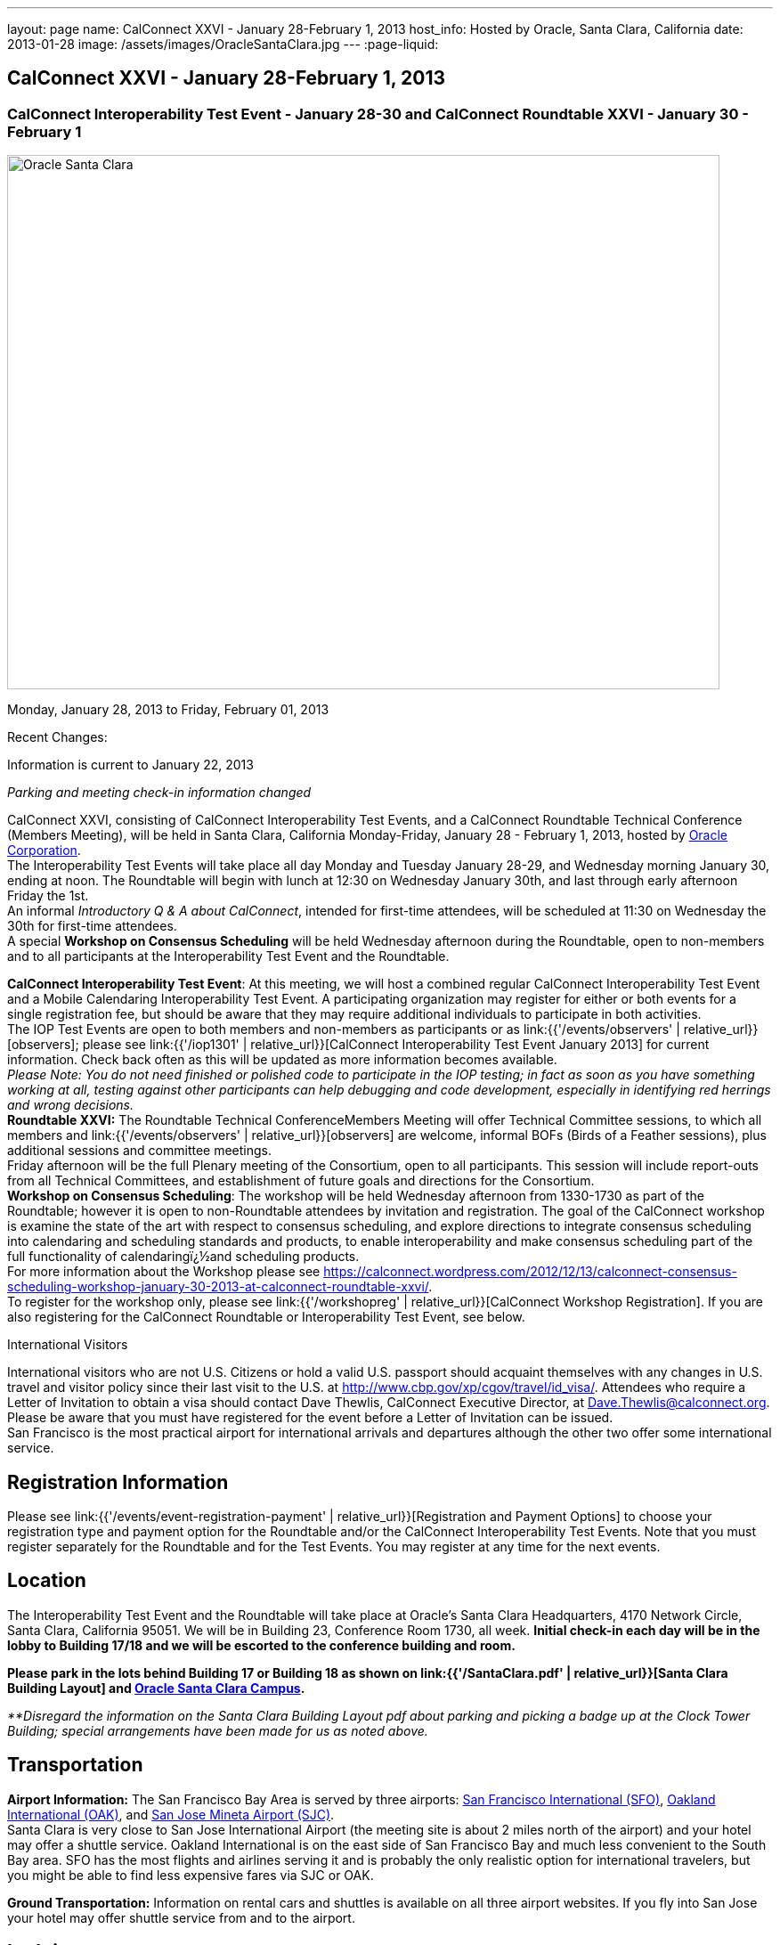 ---
layout: page
name: CalConnect XXVI - January 28-February 1, 2013
host_info: Hosted by Oracle, Santa Clara, California
date: 2013-01-28
image: /assets/images/OracleSantaClara.jpg
---
:page-liquid:

== CalConnect XXVI - January 28-February 1, 2013

=== CalConnect Interoperability Test Event - January 28-30 and CalConnect Roundtable XXVI - January 30 - February 1

[[intro]]
image:{{'/assets/images/OracleSantaClara.jpg' | relative_url }}[Oracle
Santa Clara,width=800,height=600]

Monday, January 28, 2013 to Friday, February 01, 2013

Recent Changes:

Information is current to January 22, 2013

_Parking and meeting check-in information changed_

CalConnect XXVI, consisting of CalConnect Interoperability Test Events, and a CalConnect Roundtable Technical Conference (Members Meeting), will be held in Santa Clara, California Monday-Friday, January 28 - February 1, 2013, hosted by http://www.oracle.com[Oracle Corporation]. +
The Interoperability Test Events will take place all day Monday and Tuesday January 28-29, and Wednesday morning January 30, ending at noon. The Roundtable will begin with lunch at 12:30 on Wednesday January 30th, and last through early afternoon Friday the 1st. +
An informal __Introductory Q & A about CalConnect__, intended for first-time attendees, will be scheduled at 11:30 on Wednesday the 30th for first-time attendees. +
A special *Workshop on Consensus Scheduling* will be held Wednesday afternoon during the Roundtable, open to non-members and to all participants at the Interoperability Test Event and the Roundtable.

*CalConnect Interoperability Test Event*: At this meeting, we will host a combined regular CalConnect Interoperability Test Event and a Mobile Calendaring Interoperability Test Event. A participating organization may register for either or both events for a single registration fee, but should be aware that they may require additional individuals to participate in both activities. +
The IOP Test Events are open to both members and non-members as participants or as link:{{'/events/observers' | relative_url}}[observers]; please see link:{{'/iop1301' | relative_url}}[CalConnect Interoperability Test Event January 2013] for current information. Check back often as this will be updated as more information becomes available. +
_Please Note: You do not need finished or polished code to participate in the IOP testing; in fact as soon as you have something working at all, testing against other participants can help debugging and code development, especially in identifying red herrings and wrong decisions._ +
*Roundtable XXVI:* The Roundtable Technical ConferenceMembers Meeting will offer Technical Committee sessions, to which all members and link:{{'/events/observers' | relative_url}}[observers] are welcome, informal BOFs (Birds of a Feather sessions), plus additional sessions and committee meetings. +
Friday afternoon will be the full Plenary meeting of the Consortium, open to all participants. This session will include report-outs from all Technical Committees, and establishment of future goals and directions for the Consortium. +
*Workshop on Consensus Scheduling*: The workshop will be held Wednesday afternoon from 1330-1730 as part of the Roundtable; however it is open to non-Roundtable attendees by invitation and registration. The goal of the CalConnect workshop is examine the state of the art with respect to consensus scheduling, and explore directions to integrate consensus scheduling into calendaring and scheduling standards and products, to enable interoperability and make consensus scheduling part of the full functionality of calendaringï¿½and scheduling products. +
For more information about the Workshop please see https://calconnect.wordpress.com/2012/12/13/calconnect-consensus-scheduling-workshop-january-30-2013-at-calconnect-roundtable-xxvi/[]. +
To register for the workshop only, please see link:{{'/workshopreg' | relative_url}}[CalConnect Workshop Registration]. If you are also registering for the CalConnect Roundtable or Interoperability Test Event, see below.

International Visitors

International visitors who are not U.S. Citizens or hold a valid U.S. passport should acquaint themselves with any changes in U.S. travel and visitor policy since their last visit to the U.S. at http://www.cbp.gov/xp/cgov/travel/id_visa/[]. Attendees who require a Letter of Invitation to obtain a visa should contact Dave Thewlis, CalConnect Executive Director, at mailto:dave.thewlis@calconnect.org[Dave.Thewlis@calconnect.org]. Please be aware that you must have registered for the event before a Letter of Invitation can be issued. +
San Francisco is the most practical airport for international arrivals and departures although the other two offer some international service.

[[registration]]
== Registration Information

Please see link:{{'/events/event-registration-payment' | relative_url}}[Registration and Payment Options] to choose your registration type and payment option for the Roundtable and/or the CalConnect Interoperability Test Events. Note that you must register separately for the Roundtable and for the Test Events. You may register at any time for the next events.

[[location]]
== Location

The Interoperability Test Event and the Roundtable will take place at Oracle's Santa Clara Headquarters, 4170 Network Circle, Santa Clara, California 95051. We will be in Building 23, Conference Room 1730, all week. *Initial check-in each day will be in the lobby to Building 17/18 and we will be escorted to the conference building and room.*

*Please park in the lots behind Building 17 or Building 18 as shown on link:{{'/SantaClara.pdf' | relative_url}}[Santa Clara Building Layout] and http://goo.gl/maps/AWqvz[Oracle Santa Clara Campus].*

_**Disregard the information on the Santa Clara Building Layout pdf about parking and picking a badge up at the Clock Tower Building; special arrangements have been made for us as noted above._

[[transportation]]
== Transportation

*Airport Information:* The San Francisco Bay Area is served by three airports: http://www.flysfo.com/default.asp[San Francisco International (SFO)], http://www.flyoakland.com/[Oakland International (OAK)], and http://www.sjc.org/[San Jose Mineta Airport (SJC)]. +
Santa Clara is very close to San Jose International Airport (the meeting site is about 2 miles north of the airport) and your hotel may offer a shuttle service. Oakland International is on the east side of San Francisco Bay and much less convenient to the South Bay area. SFO has the most flights and airlines serving it and is probably the only realistic option for international travelers, but you might be able to find less expensive fares via SJC or OAK.

*Ground Transportation:* Information on rental cars and shuttles is available on all three airport websites. If you fly into San Jose your hotel may offer shuttle service from and to the airport.

[[lodging]]
== Lodging

Our conference hotel for this event is the Embassy Suites Santa Clara. The hotel is offering us a special rate of $177/night, which includes free internet access* and a full breakfast** every morning. If you wish to extend your stay by a day or two on either side, you can do so at the same rate assuming availability. You **must book by January 14th to receive the special conference rate**; after the 14th the room block and special rate will no longer be available.

_*In order to access the internet connect to the "attwifi" network and open your browser. Their splash page will automatically come up. Select the option "bill my room" ignoring the left hand side of the screen and follow the prompts from there. All charges will automatically be taken off._

_**As the conference hotel is offering a free full breakfast, we are not going to provide breakfast at the event itself._

Please Note: Although this hotel is relatively close to the Oracle Santa Clara complex, walking is not advised due to freeways and heavily-traveled roads. However, we should be able to set up car pooling for those who will not have a car.

[cols="1,9"]
|===
|
.<a| *Embassy Suites Santa Clara* +
2885 Lakeside Drive +
Santa Clara, CA +
Phone: +1 408 496 6400 +
http://embassysuites3.hilton.com/en/hotels/california/embassy-suites-santa-clara-silicon-valley-SNCCAES/index.html +
To book by telephone, call 1-800-EMBASSY (1-800-362-2779) and request either the event "CalConnect" or Group Code "60G". +
To book online, please to go http://embassysuites.hilton.com/en/es/groups/personalized/S/SNCCAES-60G-20130127/index.jhtml?WT.mc_id=POG[].

|===



[[test-schedule]]
== Test Event Schedule

The Interoperability Test Event begins at 0800 Monday morning and runs all day Monday and Tuesday, plus Wednesday morning. The Roundtable begins with lunch on Wednesday and runs until early afternoon on Friday.

[cols=3]
|===
3+.<| *CALCONNECT INTEROPERABILITY TEST EVENT*

.<a| *Monday 28 January* +
0800-0830 Coffee & Rolls +
0830-1000 Testing +
1000-1030 Break and Refreshments +
1030-1230 Testing +
1230-1330 Lunch +
1330-1430 BOF or Testing +
1430-1530 Testing +
1530-1600 Break and Refreshments +
1600-1800 Testing +
1915-2130 IOP Test Dinner +
_http://www.faultlinebrewing.com/[Faultline Brewing Company]_ +
1235 Oakmead Parkway, Sunnyvale +
408-736-2739

.<a| *Tuesday 29 January* +
0800-0830 Coffee & Rolls +
0830-1000 Testing +
1000-1030 Break and Refreshments +
1030-1230 Testing +
1230-1330 Lunch +
1330-1430 BOF or Testing +
1330-1530 Testing +
1530-1600 Break and Refreshments +
1600-1800 Testing

.<a| *Wednesday 30 January* +
0800-0830 Coffee & Rolls +
0830-1000 Testing +
1000-1030 Break and Refreshments +
1030-1200 Testing +
1200-1230 Wrap-up +
1230 End of IOP Testing +
1230-1330 Lunch/Opening^1^

|===



[[conference-schedule]]
== Conference Schedule

The Interoperability Test Event begins at 0800 Monday morning and runs all day Monday and Tuesday, plus Wednesday morning. The Roundtable begins with lunch on Wednesday and runs until early afternoon on Friday.

[cols=3]
|===
3+.<| *ROUNDTABLE XXVI*

3+.<|
.<a| *Wednesday 30 January* +
1000-1200 User Special Interest Group^2^ +
1130-1230 Introduction to CalConnect^3^ +
1230-1330 Lunch/Opening +
1315-1330 IOP Test Report +
1330-1530 Workshop: Consensus Scheduling +
1530-1600 Break and Refreshments +
1600-1730 Workshop: Consensus Scheduling +
1730-1800 Host Session +
1800-2000 Welcome Reception^4^ +
_On Premises_
.<a| *Thursday 31 January* +
0800-0830 Coffee & Rolls +
0830-0930 VTODO Ad Hoc +
0930-1030 TC AUTODISCOVERY +
1030-1100 Break and Refreshments +
1100-1230 TC CALDAV +
1230-1330 Lunch +
1330-1500 TC ISCHEDULE +
1500-1600 TC EVENTPUB +
1600-1630 Break and Refreshments +
1630-1800 Steering Committee^5^ +
1915-2200 Group Dinner^6^ +
_http://www.thefishmarket.com/locations.aspx?id=2[The Fish Market]_ +
3775 El Camino Real, Santa Clara +
408-246-3474
.<a| *Friday 1 February* +
0800-0830 Coffee & Rolls +
0830-0915 TC XML +
0915-1000 TC RESOURCE +
1000-1030 Break and Refreshments +
1030-1115 TC USECASE +
1115-1200 TC TIMEZONE +
1200-1230 TC Wrapup +
1230-1330 Working Lunch +
1300-1400 CalConnect Plenary Session +
1400 Close of Meeting

3+|
3+.<a|
^1^The Wednesday lunch is for all participants in the IOP Test Events and/or Roundtable +
^2^The User Special Interest Group meeting location will be announced prior to Wednesday January 30. +
^3^The Introduction to CalConnect is an optional informal Q&A session for new attendees (observers or new member representatives) +
^4^All Roundtable and/or IOP Test Events participants are invited to the Wednesday evening reception +
^5^Member reprsentatives not on the Steering Committee are invited to attend the SC meeting. This meeting is closed to Observers +
^6^All Roundtable participants are invited to the group dinner on Thursday. +
+
Breakfast, lunch, and morning and afternoon breaks will be served to all participants in the Roundtable and the IOP test events and are included in your registration fees.

|===

[[agendas]]
=== Topical Agendas:

[cols=2]
|===
.<a| *Consensus Scheduling Workshop* Wed 1330-1730 +
1. Introduction to CalConnect and Consensus Scheduling +
2. Participants lightning talks and discussion +
- vendors, experience as a user, user requirements or wishlists, etc. +
3. Review of existing products +
4. Review of CalConnect proposal +
4.1 Use cases (what is in scope, out of scope) +
4.2 Technical solution - VPOLL +
4.3 Interaction with CalDAV +
5. Conclusion - what to do from here +
5.1 How to further promote the VPOLL work +
5.2 VPOLL testing at the next IOP Test Event +
*TC AUTODISCOVERY* Thu 0930-1030 +
1. Introduction +
1.1 Problem Statement +
1.2 Current Status +
2. Technical presentation of draft specification +
2.1 Moving to JSON +
3. Discussion and feedback +
4. Next steps +
*TC CALDAV* Thu 1100-1230 +
1. Introduction +
1.1 Charter +
1.2 Summary +
2. Progress and Status Update +
2.1 IETF +
2.2 CalConnect +
3. Open Discussions +
3.1 Managed Attachments +
3.2 Calendar Sharing & Notifications +
3.3 Calendar Searching +
4. Moving Forward +
4.1 Plan of Action +
4.2 Next Conference Call +
*TC EVENTPUB* Thu 1500-1600 +
1. Charter +
2. Work and accomplishments +
3. Calendar extensions RFC +
3.1 STYLED-DESCRIPTION (Rich Text) +
3.2 PARTICIPANT +
3.3 STRUCTURED-LOCATION +
4. Travel Itinerary properties +
5. Going Forward - next steps +
*TC FREEBUSY* Wed 1330-1730 +
See Consensus Scheduling Workshop +
*TC IOPTEST* Wed 1315-1330 +
Review of IOP test participant findings +
*TC iSCHEDULE* Thu 1330-1500 +
1. Introduction +
1.1 Charter +
1.2 Summary +
1.2.1 Change from last draft +
2. Open Discussions +
2.1 Work with the IETF +
2.2 iSchedule interop: lessons learned +
3. Moving Forward +
3.1 Plan of Action +
3.2 Next Conference Calls
.<a|
*TC RESOURCE* Fri 0915-1000 +
1. Introduction +
1.1 TC Charter +
1.2 Accomplishments +
2 Since the last Roundtable +
2.1 Resource schema draft updates +
2.2 Resource vCard discussion +
3. Open Discussions +
3.1 Resource scheduling implementations today +
3.2 Possible DAV extensions for easier and standardized Resource scheduling +
4. Future of TC +
4.1 Next conference calls +
*TC TIMEZONE* Fri 1115-1200 +
1. Introduction +
1.1 Charter +
1.2 Background to the work +
2. Interop report +
3. Timezone Service Specification +
4. Timezones by reference in CalDAV +
5. Timezone Registries +
6. Next steps +
*TC USECASE* Fri 1030-1115 +
TBD +
*TC XML* Fri 0830-0915 +
1. Introduction +
1.1 Charter +
1.2 Summary +
2. jCal: iCalendar in json +
2.1 Status +
2.2 Demo +
2.3 Interop test results +
3. Status of CalWS REST and SOAP, and WS-Calendar +
4. Moving Forward +
4.1 Plan of action +
4.2 Next conference calls +
*VTODO Ad Hoc* Thu 0830-0930 +
1. Introduction +
1.1 Problem Statement +
1.2 Related standards +
2. Presentation of Draft Charter +
2.1 Objectives and Approach +
2.2 Scope - In, Out, For other TCs +
3. Discussion and feedback +
4. Next steps


|===

[[bofs]]
=== Scheduled BOFs

TBD

